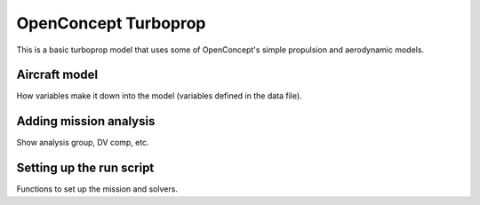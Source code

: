 .. _Turboprop-tutorial:

*********************
OpenConcept Turboprop
*********************

This is a basic turboprop model that uses some of OpenConcept's simple propulsion and aerodynamic models.

Aircraft model
==============

How variables make it down into the model (variables defined in the data file).

Adding mission analysis
=======================

Show analysis group, DV comp, etc.

Setting up the run script
=========================

Functions to set up the mission and solvers.
